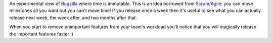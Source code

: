 An experimental view of `Bugzilla`_ where time is immutable. This is an idea
borrowed from `Scrum/Agile`_: you can move milestones all you want but you
can't move time! If you release once a week then it's useful to see what you
can actually release next week, the week after, and two months after that.

When you start to remove unimportant features from your team's workload you'll
notice that you will magically release the important features faster :)

.. _`Bugzilla`: https://bugzilla.mozilla.org/
.. _`Scrum/Agile`: http://en.wikipedia.org/wiki/Scrum_%28development%29
